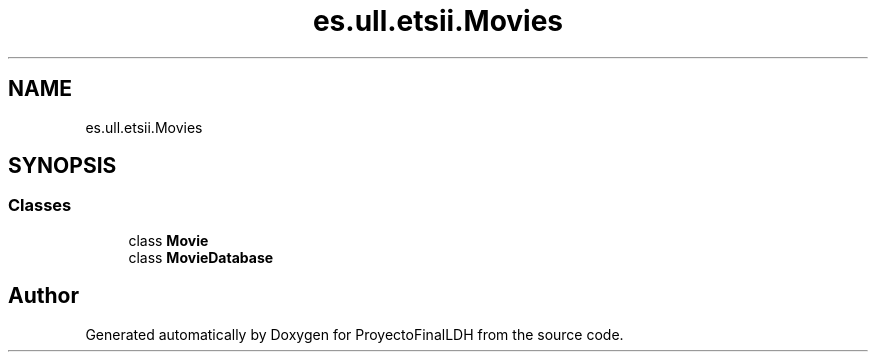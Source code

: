 .TH "es.ull.etsii.Movies" 3 "Thu Dec 29 2022" "Version 1.0" "ProyectoFinalLDH" \" -*- nroff -*-
.ad l
.nh
.SH NAME
es.ull.etsii.Movies
.SH SYNOPSIS
.br
.PP
.SS "Classes"

.in +1c
.ti -1c
.RI "class \fBMovie\fP"
.br
.ti -1c
.RI "class \fBMovieDatabase\fP"
.br
.in -1c
.SH "Author"
.PP 
Generated automatically by Doxygen for ProyectoFinalLDH from the source code\&.
